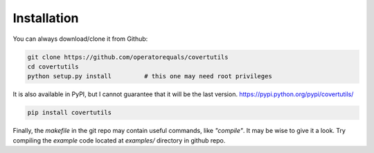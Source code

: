 Installation
=============


You can always download/clone it from Github:

.. code::

	git clone https://github.com/operatorequals/covertutils
	cd covertutils
	python setup.py install 	# this one may need root privileges

It is also available in PyPI, but I cannot guarantee that it will be the last version.
https://pypi.python.org/pypi/covertutils/

.. code::

	pip install covertutils


Finally, the *makefile* in the git repo may contain useful commands, like *"compile"*. It may be wise to give it a look.
Try compiling the *example* code located at *examples/* directory in github repo.
